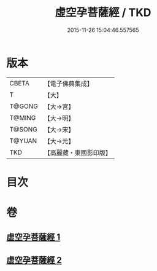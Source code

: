 #+TITLE: 虛空孕菩薩經 / TKD
#+DATE: 2015-11-26 15:04:46.557565
* 版本
 |     CBETA|【電子佛典集成】|
 |         T|【大】     |
 |    T@GONG|【大→宮】   |
 |    T@MING|【大→明】   |
 |    T@SONG|【大→宋】   |
 |    T@YUAN|【大→元】   |
 |       TKD|【高麗藏・東國影印版】|

* 目次
* 卷
** [[file:KR6h0012_001.txt][虛空孕菩薩經 1]]
** [[file:KR6h0012_002.txt][虛空孕菩薩經 2]]
